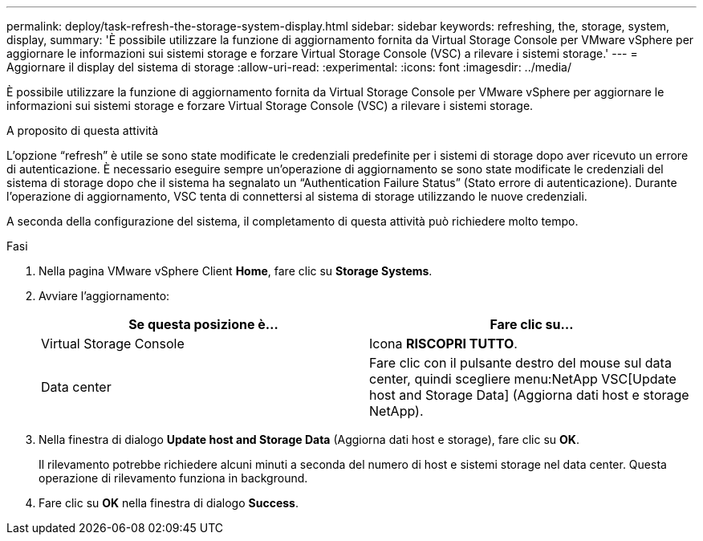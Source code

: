 ---
permalink: deploy/task-refresh-the-storage-system-display.html 
sidebar: sidebar 
keywords: refreshing, the, storage, system, display, 
summary: 'È possibile utilizzare la funzione di aggiornamento fornita da Virtual Storage Console per VMware vSphere per aggiornare le informazioni sui sistemi storage e forzare Virtual Storage Console (VSC) a rilevare i sistemi storage.' 
---
= Aggiornare il display del sistema di storage
:allow-uri-read: 
:experimental: 
:icons: font
:imagesdir: ../media/


[role="lead"]
È possibile utilizzare la funzione di aggiornamento fornita da Virtual Storage Console per VMware vSphere per aggiornare le informazioni sui sistemi storage e forzare Virtual Storage Console (VSC) a rilevare i sistemi storage.

.A proposito di questa attività
L'opzione "`refresh`" è utile se sono state modificate le credenziali predefinite per i sistemi di storage dopo aver ricevuto un errore di autenticazione. È necessario eseguire sempre un'operazione di aggiornamento se sono state modificate le credenziali del sistema di storage dopo che il sistema ha segnalato un "`Authentication Failure Status`" (Stato errore di autenticazione). Durante l'operazione di aggiornamento, VSC tenta di connettersi al sistema di storage utilizzando le nuove credenziali.

A seconda della configurazione del sistema, il completamento di questa attività può richiedere molto tempo.

.Fasi
. Nella pagina VMware vSphere Client *Home*, fare clic su *Storage Systems*.
. Avviare l'aggiornamento:
+
[cols="1a,1a"]
|===
| Se questa posizione è... | Fare clic su... 


 a| 
Virtual Storage Console
 a| 
Icona *RISCOPRI TUTTO*.



 a| 
Data center
 a| 
Fare clic con il pulsante destro del mouse sul data center, quindi scegliere menu:NetApp VSC[Update host and Storage Data] (Aggiorna dati host e storage NetApp).

|===
. Nella finestra di dialogo *Update host and Storage Data* (Aggiorna dati host e storage), fare clic su *OK*.
+
Il rilevamento potrebbe richiedere alcuni minuti a seconda del numero di host e sistemi storage nel data center. Questa operazione di rilevamento funziona in background.

. Fare clic su *OK* nella finestra di dialogo *Success*.

